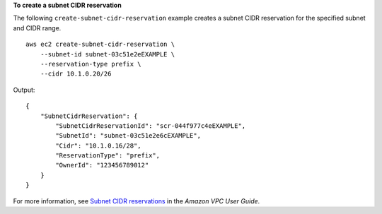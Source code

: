 **To create a subnet CIDR reservation**

The following ``create-subnet-cidr-reservation`` example creates a subnet CIDR reservation for the specified subnet and CIDR range. ::

    aws ec2 create-subnet-cidr-reservation \
        --subnet-id subnet-03c51e2eEXAMPLE \
        --reservation-type prefix \
        --cidr 10.1.0.20/26

Output::

    {
        "SubnetCidrReservation": {
            "SubnetCidrReservationId": "scr-044f977c4eEXAMPLE",
            "SubnetId": "subnet-03c51e2e6cEXAMPLE",
            "Cidr": "10.1.0.16/28",
            "ReservationType": "prefix",
            "OwnerId": "123456789012"
        }
    }

For more information, see `Subnet CIDR reservations <https://docs.aws.amazon.com/vpc/latest/userguide/subnet-cidr-reservation.html>`__ in the *Amazon VPC User Guide*.